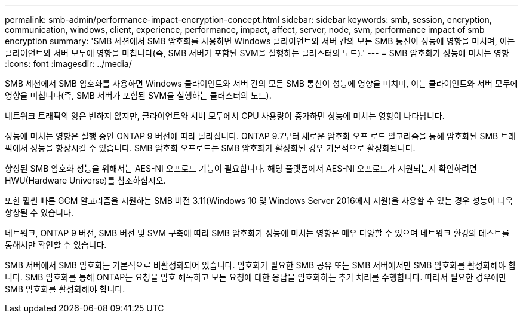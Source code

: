 ---
permalink: smb-admin/performance-impact-encryption-concept.html 
sidebar: sidebar 
keywords: smb, session, encryption, communication, windows, client, experience, performance, impact, affect, server, node, svm, performance impact of smb encryption 
summary: 'SMB 세션에서 SMB 암호화를 사용하면 Windows 클라이언트와 서버 간의 모든 SMB 통신이 성능에 영향을 미치며, 이는 클라이언트와 서버 모두에 영향을 미칩니다(즉, SMB 서버가 포함된 SVM을 실행하는 클러스터의 노드).' 
---
= SMB 암호화가 성능에 미치는 영향
:icons: font
:imagesdir: ../media/


[role="lead"]
SMB 세션에서 SMB 암호화를 사용하면 Windows 클라이언트와 서버 간의 모든 SMB 통신이 성능에 영향을 미치며, 이는 클라이언트와 서버 모두에 영향을 미칩니다(즉, SMB 서버가 포함된 SVM을 실행하는 클러스터의 노드).

네트워크 트래픽의 양은 변하지 않지만, 클라이언트와 서버 모두에서 CPU 사용량이 증가하면 성능에 미치는 영향이 나타납니다.

성능에 미치는 영향은 실행 중인 ONTAP 9 버전에 따라 달라집니다. ONTAP 9.7부터 새로운 암호화 오프 로드 알고리즘을 통해 암호화된 SMB 트래픽에서 성능을 향상시킬 수 있습니다. SMB 암호화 오프로드는 SMB 암호화가 활성화된 경우 기본적으로 활성화됩니다.

향상된 SMB 암호화 성능을 위해서는 AES-NI 오프로드 기능이 필요합니다. 해당 플랫폼에서 AES-NI 오프로드가 지원되는지 확인하려면 HWU(Hardware Universe)를 참조하십시오.

또한 훨씬 빠른 GCM 알고리즘을 지원하는 SMB 버전 3.11(Windows 10 및 Windows Server 2016에서 지원)을 사용할 수 있는 경우 성능이 더욱 향상될 수 있습니다.

네트워크, ONTAP 9 버전, SMB 버전 및 SVM 구축에 따라 SMB 암호화가 성능에 미치는 영향은 매우 다양할 수 있으며 네트워크 환경의 테스트를 통해서만 확인할 수 있습니다.

SMB 서버에서 SMB 암호화는 기본적으로 비활성화되어 있습니다. 암호화가 필요한 SMB 공유 또는 SMB 서버에서만 SMB 암호화를 활성화해야 합니다. SMB 암호화를 통해 ONTAP는 요청을 암호 해독하고 모든 요청에 대한 응답을 암호화하는 추가 처리를 수행합니다. 따라서 필요한 경우에만 SMB 암호화를 활성화해야 합니다.
